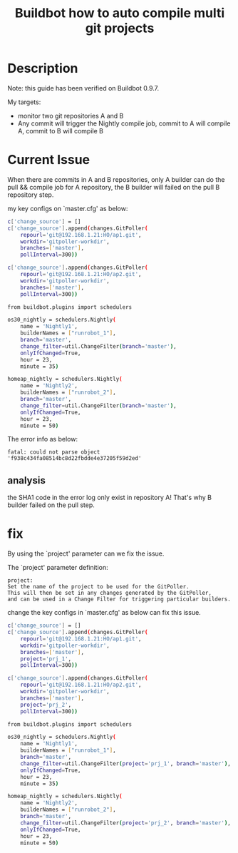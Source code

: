 #+title: Buildbot how to auto compile multi git projects
#+options: ^:nil

* Description
Note: this guide has been verified on Buildbot 0.9.7.

My targets:
+ monitor two git repositories A and B
+ Any commit will trigger the Nightly compile job, commit to A will compile A,
  commit to B will compile B

* Current Issue

When there are commits in A and B repositories, only A builder can
do the pull && compile job for A repository, the B builder will failed on
the pull B repository step.

my key configs on `master.cfg' as below:
#+BEGIN_SRC sh
c['change_source'] = []
c['change_source'].append(changes.GitPoller(
    repourl='git@192.168.1.21:HO/ap1.git',
    workdir='gitpoller-workdir',
    branches=['master'],
    pollInterval=300))

c['change_source'].append(changes.GitPoller(
    repourl='git@192.168.1.21:HO/ap2.git',
    workdir='gitpoller-workdir',
    branches=['master'],
    pollInterval=300))

from buildbot.plugins import schedulers

os30_nightly = schedulers.Nightly(
    name = 'Nightly1',
    builderNames = ["runrobot_1"],
    branch='master',
    change_filter=util.ChangeFilter(branch='master'),
    onlyIfChanged=True,
    hour = 23,
    minute = 35)

homeap_nightly = schedulers.Nightly(
    name = 'Nightly2',
    builderNames = ["runrobot_2"],
    branch='master',
    change_filter=util.ChangeFilter(branch='master'),
    onlyIfChanged=True,
    hour = 23,
    minute = 50)
#+END_SRC

The error info as below:
#+BEGIN_SRC info
fatal: could not parse object 'f938c434fa08514bc8d22fbdde4e37205f59d2ed'
#+END_SRC

** analysis
the SHA1 code in the error log only exist in repository A! That's why B builder
failed on the pull step.

* fix
By using the `project' parameter can we fix the issue.

The `project' parameter definition:
#+BEGIN_SRC
project:
Set the name of the project to be used for the GitPoller.
This will then be set in any changes generated by the GitPoller,
and can be used in a Change Filter for triggering particular builders.
#+END_SRC

change the key configs in `master.cfg' as below can fix this issue.
#+BEGIN_SRC sh
c['change_source'] = []
c['change_source'].append(changes.GitPoller(
    repourl='git@192.168.1.21:HO/ap1.git',
    workdir='gitpoller-workdir',
    branches=['master'],
    project='prj_1',
    pollInterval=300))

c['change_source'].append(changes.GitPoller(
    repourl='git@192.168.1.21:HO/ap2.git',
    workdir='gitpoller-workdir',
    branches=['master'],
    project='prj_2',
    pollInterval=300))

from buildbot.plugins import schedulers

os30_nightly = schedulers.Nightly(
    name = 'Nightly1',
    builderNames = ["runrobot_1"],
    branch='master',
    change_filter=util.ChangeFilter(project='prj_1', branch='master'),
    onlyIfChanged=True,
    hour = 23,
    minute = 35)

homeap_nightly = schedulers.Nightly(
    name = 'Nightly2',
    builderNames = ["runrobot_2"],
    branch='master',
    change_filter=util.ChangeFilter(project='prj_2', branch='master'),
    onlyIfChanged=True,
    hour = 23,
    minute = 50)
#+END_SRC